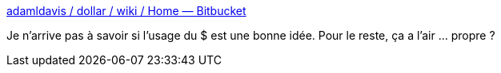 :jbake-type: post
:jbake-status: published
:jbake-title: adamldavis / dollar / wiki / Home — Bitbucket
:jbake-tags: java,collection,library,fluent,_mois_avr.,_année_2017
:jbake-date: 2017-04-04
:jbake-depth: ../
:jbake-uri: shaarli/1491307213000.adoc
:jbake-source: https://nicolas-delsaux.hd.free.fr/Shaarli?searchterm=https%3A%2F%2Fbitbucket.org%2Fadamldavis%2Fdollar%2Fwiki%2FHome&searchtags=java+collection+library+fluent+_mois_avr.+_ann%C3%A9e_2017
:jbake-style: shaarli

https://bitbucket.org/adamldavis/dollar/wiki/Home[adamldavis / dollar / wiki / Home — Bitbucket]

Je n'arrive pas à savoir si l'usage du $ est une bonne idée. Pour le reste, ça a l'air ... propre ?
